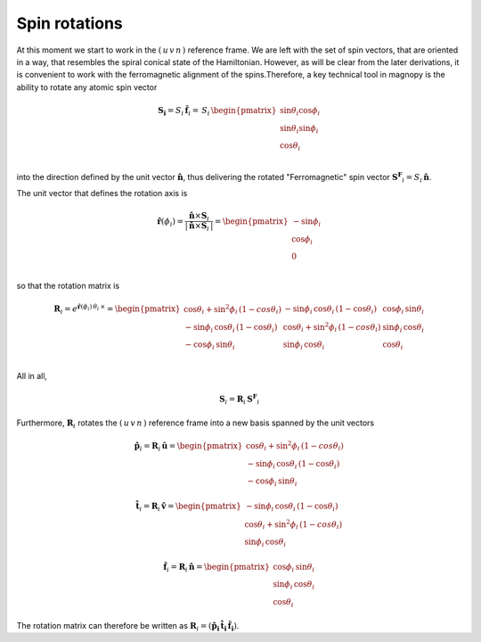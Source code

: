 .. _user-guide_methods_spin-rotations:

**************
Spin rotations
**************


.. dropdown:: Notation used on this page

  * .. include:: page-notations/vector.inc
  * .. include:: page-notations/unit-vector.inc
  * .. include:: page-notations/matrix.inc
  * .. include:: page-notations/reference-frame.inc
  * .. include:: page-notations/cross-product.inc
  * .. include:: page-notations/uvn-or-spherical.inc
  * .. include:: page-notations/rotations.inc

At this moment we start to work in the :math:`(\,u\,v\,n\,)` reference frame. We are
left with the set of spin vectors, that are oriented in a way, that resembles the spiral
conical state of the Hamiltonian. However, as will be clear from the later derivations,
it is convenient to work with the ferromagnetic alignment of the spins.Therefore, a key
technical tool in magnopy is the ability to rotate any atomic spin vector

.. math::
  \boldsymbol{S_i} = S_i\,\boldsymbol{\hat{f}}_i
  =\,S_i\,
  \begin{pmatrix}
    \sin\theta_i\cos\phi_i \\
    \sin\theta_i\sin\phi_i \\
    \cos\theta_i           \\
  \end{pmatrix}

into the direction defined by the unit vector :math:`\hat{\boldsymbol{n}}`,
thus delivering the rotated "Ferromagnetic" spin vector
:math:`\boldsymbol{S^F}_i=S_i\,\boldsymbol{\hat{n}}`.

.. raw:: html
  :file: ../../../images/spin-rotations-symmetric.html

The unit vector that defines the rotation axis is

.. math::
  \boldsymbol{\hat{r}}(\phi_i)
  =
  \dfrac{\boldsymbol{\hat{n}} \times \boldsymbol{S}_i}{|\,\boldsymbol{\hat{n}} \times \boldsymbol{S}_i\,|}
  =
  \begin{pmatrix} -\sin\phi_i \\ \cos\phi_i  \\ 0  \\ \end{pmatrix}

so that the rotation matrix is

.. math::
  \boldsymbol{R}_i=
  e^{\boldsymbol{\hat{r}}(\phi_i)\,\theta_i\,\times}
    =
  \begin{pmatrix}
    \cos\theta_i+\sin^2\phi_i\,(1-cos\theta_i)  & -\sin\phi_i\,\cos\theta_i\,(1-\cos\theta_i) & \cos\phi_i\,\sin\theta_i \\
    -\sin\phi_i\,\cos\theta_i\,(1-\cos\theta_i) & \cos\theta_i+\sin^2\phi_i\,(1-cos\theta_i)  & \sin\phi_i\,\cos\theta_i \\
    -\cos\phi_i\,\sin\theta_i                   & \sin\phi_i\,\cos\theta_i                    & \cos\theta_i \\
  \end{pmatrix}

All in all,

.. math::
  \boldsymbol{S}_i = \boldsymbol{R}_i\,\boldsymbol{S^F}_i

Furthermore, :math:`\boldsymbol{R}_i` rotates the :math:`(\,u\,v\,n\,)` reference frame
into a new basis spanned by the unit vectors

.. math::
  \boldsymbol{\hat{p}}_i=\boldsymbol{R}_i\,\boldsymbol{\hat{u}}=
  \begin{pmatrix}
    \cos\theta_i+\sin^2\phi_i\,(1-cos\theta_i)  \\
    -\sin\phi_i\,\cos\theta_i\,(1-\cos\theta_i)  \\
    -\cos\phi_i\,\sin\theta_i
  \end{pmatrix}

.. math::
  \boldsymbol{\hat{t}}_i=\boldsymbol{R}_i\,\boldsymbol{\hat{v}}=
 \begin{pmatrix}
   -\sin\phi_i\,\cos\theta_i\,(1-\cos\theta_i)  \\
    \cos\theta_i+\sin^2\phi_i\,(1-cos\theta_i)   \\
    \sin\phi_i\,\cos\theta_i
  \end{pmatrix}

.. math::
  \boldsymbol{\hat{f}}_i=\boldsymbol{R}_i\,\boldsymbol{\hat{n}}=
    \begin{pmatrix}
    \cos\phi_i\,\sin\theta_i \\
    \sin\phi_i\,\cos\theta_i \\
    \cos\theta_i
  \end{pmatrix}

The rotation matrix can therefore be written as
:math:`\boldsymbol{R}_i=(\boldsymbol{\hat{p}_i}\,\boldsymbol{\hat{t}_i}\,\boldsymbol{\hat{f}_i})`.

.. dropdown:: Bra-ket notation

  .. math::
    \braket{\,u\, v\,n\,|\,p_i\,t_i\,f_i}
    =
    \braket{\,u\, v\,n\, |\, \boldsymbol{\cal R}_i\,|\,u\,v\, n }

.. dropdown:: Alternative rotation

  Alternatively one can rotate :math:`\boldsymbol{\hat{n}}` first about the
  :math:`\boldsymbol{\hat{v}}` axis by an angle :math:`\theta_i`
  and afterwards about :math:`\boldsymbol{\hat{n}}` by an angle
  :math:`\phi_i` as shown in the figure

  .. raw:: html
    :file: ../../../images/spin-rotations-simple.html

  .. math::
    \boldsymbol{S}_i
    =
    \boldsymbol{R_n}(\phi_i) \,\boldsymbol{R_v}(\theta_i) \,\boldsymbol{S^F}_i
    =
    e^{\phi_i\,\boldsymbol{\hat{n}}\,\times}\, e^{\theta_i\,\boldsymbol{\hat{v}}\,\times}
    \, \boldsymbol{S^F}_i

  where the rotation matrices are

  .. math::
    \begin{matrix}
      \boldsymbol{R_v}(\theta_i)
      =
      \begin{pmatrix}
        \cos\theta_i  & 0 & \sin\theta_i \\
        0           & 1 & 0              \\
        -\sin\theta_i & 0 & \cos\theta_i \\
      \end{pmatrix};
      &
      \boldsymbol{R_n}(\phi_i)
      =
      \begin{pmatrix}
        \cos\phi_i & -\sin\phi_i & 0 \\
        \sin\phi_i & \cos\phi_i  & 0 \\
        0        & 0         & 1     \\
      \end{pmatrix}
    \end{matrix}

  .. note::
    This alternative rotation is NOT used in Magnopy.
